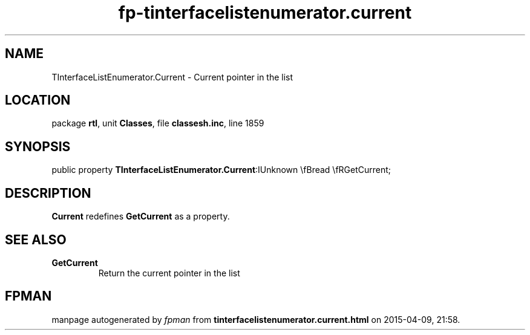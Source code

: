 .\" file autogenerated by fpman
.TH "fp-tinterfacelistenumerator.current" 3 "2014-03-14" "fpman" "Free Pascal Programmer's Manual"
.SH NAME
TInterfaceListEnumerator.Current - Current pointer in the list
.SH LOCATION
package \fBrtl\fR, unit \fBClasses\fR, file \fBclassesh.inc\fR, line 1859
.SH SYNOPSIS
public property  \fBTInterfaceListEnumerator.Current\fR:IUnknown \\fBread \\fRGetCurrent;
.SH DESCRIPTION
\fBCurrent\fR redefines \fBGetCurrent\fR as a property.


.SH SEE ALSO
.TP
.B GetCurrent
Return the current pointer in the list

.SH FPMAN
manpage autogenerated by \fIfpman\fR from \fBtinterfacelistenumerator.current.html\fR on 2015-04-09, 21:58.

